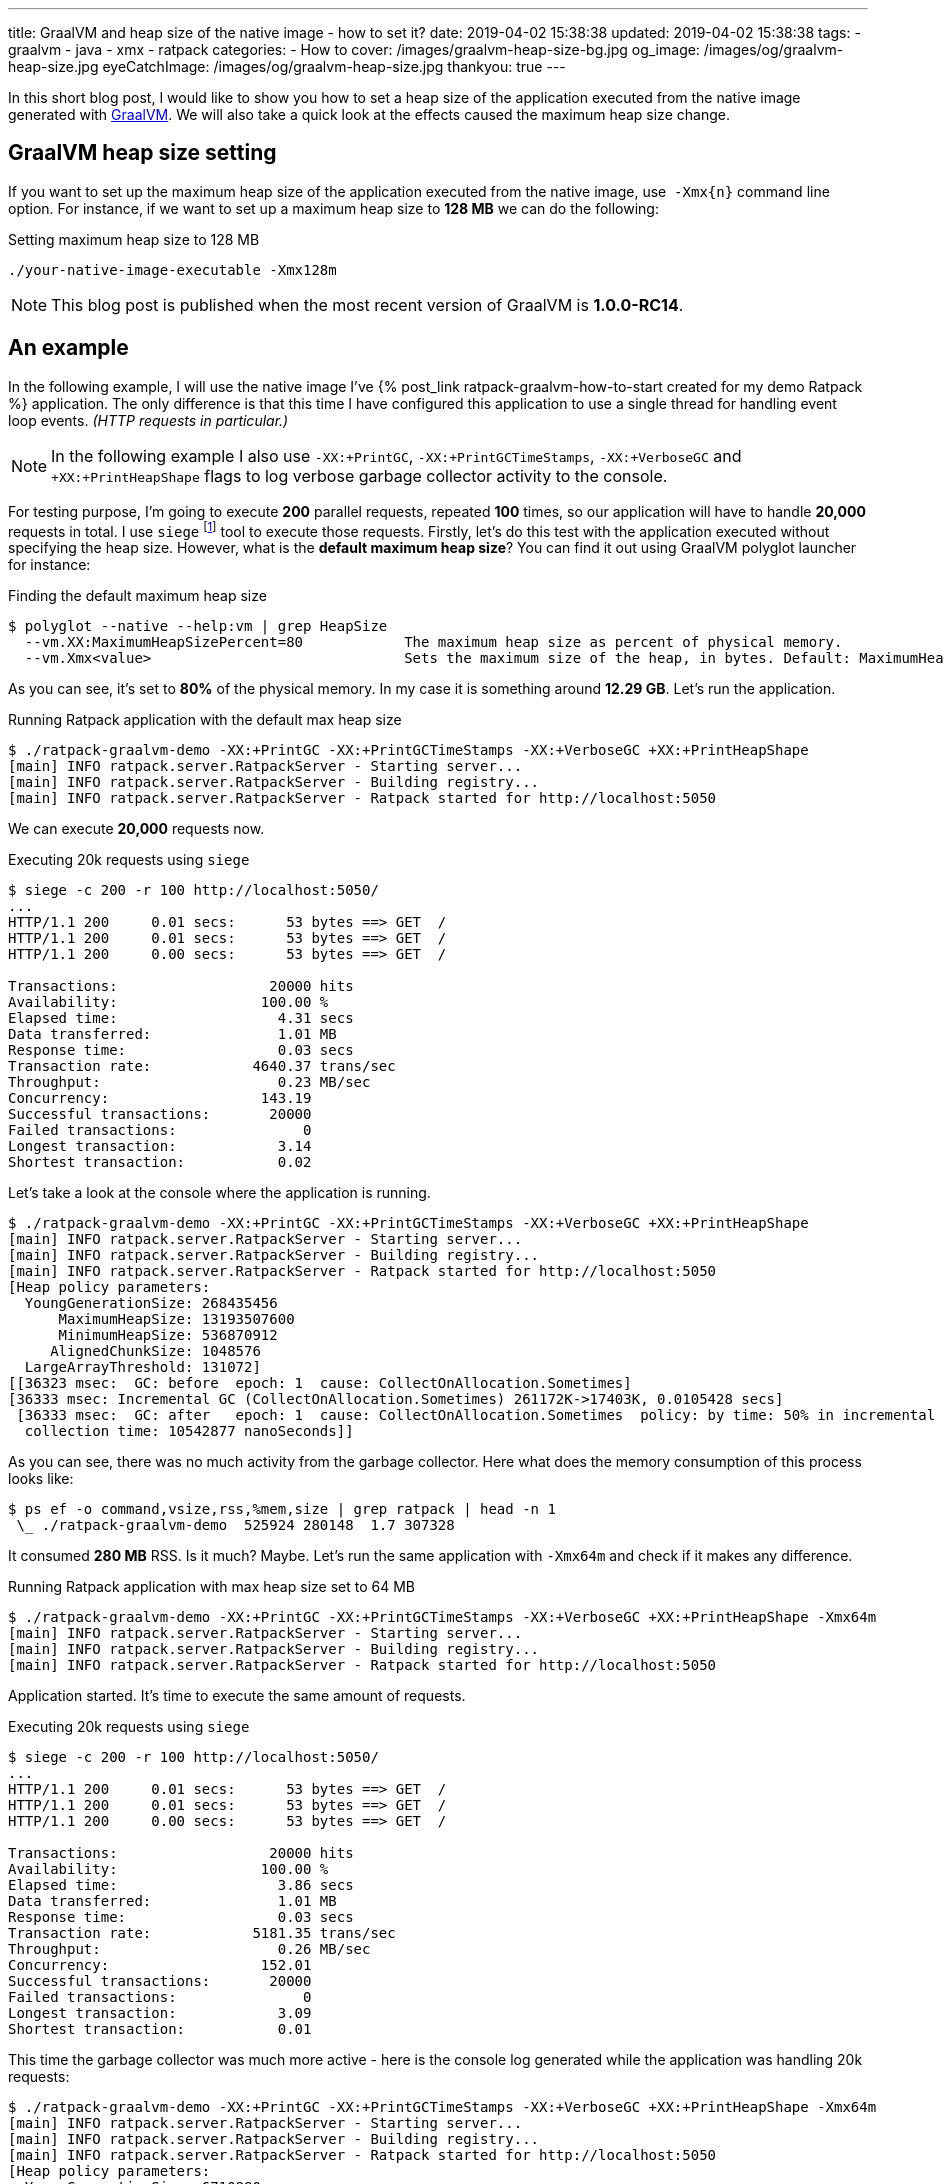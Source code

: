 ---
title: GraalVM and heap size of the native image - how to set it?
date: 2019-04-02 15:38:38
updated: 2019-04-02 15:38:38
tags:
    - graalvm
    - java
    - xmx
    - ratpack
categories:
    - How to
cover: /images/graalvm-heap-size-bg.jpg
og_image: /images/og/graalvm-heap-size.jpg
eyeCatchImage: /images/og/graalvm-heap-size.jpg
thankyou: true
---

In this short blog post, I would like to show you how to set a heap size of the application executed from the
native image generated with https://www.graalvm.org/[GraalVM]. We will also take a quick look at the effects
caused the maximum heap size change.

++++
<!-- more -->
++++

== GraalVM heap size setting

If you want to set up the maximum heap size of the application executed from the native image, use&nbsp; `-Xmx{n}` command
line option. For instance, if we want to set up a maximum heap size to *128 MB* we can do the following:

.Setting maximum heap size to 128 MB
[source,bash]
----
./your-native-image-executable -Xmx128m
----

NOTE: This blog post is published when the most recent version of GraalVM is *1.0.0-RC14*.

== An example

In the following example, I will use the native image I've +++{% post_link ratpack-graalvm-how-to-start created for my demo Ratpack %}+++ application.
The only difference is that this time I have configured this application to use a single thread for handling
event loop events. _(HTTP requests in particular.)_

NOTE: In the following example I also use `-XX:+PrintGC`, `-XX:+PrintGCTimeStamps`, `-XX:+VerboseGC` and `+XX:+PrintHeapShape` flags to log verbose garbage collector activity to the console.

For testing purpose, I'm going to execute *200* parallel requests, repeated *100* times, so our application
will have to handle *20,000* requests in total. I use `siege` footnote:[https://github.com/JoeDog/siege] tool to
execute those requests. Firstly, let's do this test with the application executed without specifying the heap size.
However, what is the *default maximum heap size*? You can find it out using GraalVM polyglot launcher for instance:

.Finding the default maximum heap size
[source,bash]
----
$ polyglot --native --help:vm | grep HeapSize
  --vm.XX:MaximumHeapSizePercent=80            The maximum heap size as percent of physical memory.
  --vm.Xmx<value>                              Sets the maximum size of the heap, in bytes. Default: MaximumHeapSizePercent * physical memory.

----

As you can see, it's set to *80%* of the physical memory. In my case it is something around *12.29 GB*. Let's run the application.

.Running Ratpack application with the default max heap size
[source,bash]
----
$ ./ratpack-graalvm-demo -XX:+PrintGC -XX:+PrintGCTimeStamps -XX:+VerboseGC +XX:+PrintHeapShape
[main] INFO ratpack.server.RatpackServer - Starting server...
[main] INFO ratpack.server.RatpackServer - Building registry...
[main] INFO ratpack.server.RatpackServer - Ratpack started for http://localhost:5050
----

We can execute *20,000* requests now.

.Executing 20k requests using `siege`
[source,bash]
----
$ siege -c 200 -r 100 http://localhost:5050/
...
HTTP/1.1 200     0.01 secs:      53 bytes ==> GET  /
HTTP/1.1 200     0.01 secs:      53 bytes ==> GET  /
HTTP/1.1 200     0.00 secs:      53 bytes ==> GET  /

Transactions:		       20000 hits
Availability:		      100.00 %
Elapsed time:		        4.31 secs
Data transferred:	        1.01 MB
Response time:		        0.03 secs
Transaction rate:	     4640.37 trans/sec
Throughput:		        0.23 MB/sec
Concurrency:		      143.19
Successful transactions:       20000
Failed transactions:	           0
Longest transaction:	        3.14
Shortest transaction:	        0.02
----

Let's take a look at the console where the application is running.

[source,bash]
----
$ ./ratpack-graalvm-demo -XX:+PrintGC -XX:+PrintGCTimeStamps -XX:+VerboseGC +XX:+PrintHeapShape
[main] INFO ratpack.server.RatpackServer - Starting server...
[main] INFO ratpack.server.RatpackServer - Building registry...
[main] INFO ratpack.server.RatpackServer - Ratpack started for http://localhost:5050
[Heap policy parameters:
  YoungGenerationSize: 268435456
      MaximumHeapSize: 13193507600
      MinimumHeapSize: 536870912
     AlignedChunkSize: 1048576
  LargeArrayThreshold: 131072]
[[36323 msec:  GC: before  epoch: 1  cause: CollectOnAllocation.Sometimes]
[36333 msec: Incremental GC (CollectOnAllocation.Sometimes) 261172K->17403K, 0.0105428 secs]
 [36333 msec:  GC: after   epoch: 1  cause: CollectOnAllocation.Sometimes  policy: by time: 50% in incremental collections  type: incremental
  collection time: 10542877 nanoSeconds]]
----

As you can see, there was no much activity from the garbage collector.  Here what does the memory consumption
of this process looks like:

[source,bash]
----
$ ps ef -o command,vsize,rss,%mem,size | grep ratpack | head -n 1
 \_ ./ratpack-graalvm-demo  525924 280148  1.7 307328
----

It consumed *280 MB* RSS. Is it much? Maybe. Let's run the same application with `-Xmx64m` and check if it makes
any difference.

.Running Ratpack application with max heap size set to 64 MB
[source,bash]
----
$ ./ratpack-graalvm-demo -XX:+PrintGC -XX:+PrintGCTimeStamps -XX:+VerboseGC +XX:+PrintHeapShape -Xmx64m
[main] INFO ratpack.server.RatpackServer - Starting server...
[main] INFO ratpack.server.RatpackServer - Building registry...
[main] INFO ratpack.server.RatpackServer - Ratpack started for http://localhost:5050
----

Application started. It's time to execute the same amount of requests.

.Executing 20k requests using `siege`
[source,bash]
----
$ siege -c 200 -r 100 http://localhost:5050/
...
HTTP/1.1 200     0.01 secs:      53 bytes ==> GET  /
HTTP/1.1 200     0.01 secs:      53 bytes ==> GET  /
HTTP/1.1 200     0.00 secs:      53 bytes ==> GET  /

Transactions:		       20000 hits
Availability:		      100.00 %
Elapsed time:		        3.86 secs
Data transferred:	        1.01 MB
Response time:		        0.03 secs
Transaction rate:	     5181.35 trans/sec
Throughput:		        0.26 MB/sec
Concurrency:		      152.01
Successful transactions:       20000
Failed transactions:	           0
Longest transaction:	        3.09
Shortest transaction:	        0.01
----

This time the garbage collector was much more active - here is the console log generated while the application was
handling 20k requests:

[source,bash]
----
$ ./ratpack-graalvm-demo -XX:+PrintGC -XX:+PrintGCTimeStamps -XX:+VerboseGC +XX:+PrintHeapShape -Xmx64m
[main] INFO ratpack.server.RatpackServer - Starting server...
[main] INFO ratpack.server.RatpackServer - Building registry...
[main] INFO ratpack.server.RatpackServer - Ratpack started for http://localhost:5050
[Heap policy parameters:
  YoungGenerationSize: 6710880
      MaximumHeapSize: 67108864
      MinimumHeapSize: 13421760
     AlignedChunkSize: 1048576
  LargeArrayThreshold: 131072]
[[1768 msec:  GC: before  epoch: 1  cause: CollectOnAllocation.Sometimes]
[1772 msec: Incremental GC (CollectOnAllocation.Sometimes) 20463K->17403K, 0.0040444 secs]
 [1772 msec:  GC: after   epoch: 1  cause: CollectOnAllocation.Sometimes  policy: by time: 50% in incremental collections  type: incremental
  collection time: 4044472 nanoSeconds]]
[[1845 msec:  GC: before  epoch: 2  cause: CollectOnAllocation.Sometimes]
[1850 msec: Full GC (CollectOnAllocation.Sometimes) 24543K->17403K, 0.0049823 secs]
 [1850 msec:  GC: after   epoch: 2  cause: CollectOnAllocation.Sometimes  policy: by time: 50% in incremental collections  type: complete
  collection time: 4982361 nanoSeconds]]

### [removed 200 lines for a better readability] ###

[[5479 msec:  GC: before  epoch: 53  cause: CollectOnAllocation.Sometimes]
[5483 msec: Full GC (CollectOnAllocation.Sometimes) 24543K->17403K, 0.0042101 secs]
 [5483 msec:  GC: after   epoch: 53  cause: CollectOnAllocation.Sometimes  policy: by time: 50% in incremental collections  type: complete
  collection time: 4210195 nanoSeconds]]
[[5549 msec:  GC: before  epoch: 54  cause: CollectOnAllocation.Sometimes]
[5551 msec: Incremental GC (CollectOnAllocation.Sometimes) 24543K->17403K, 0.0022523 secs]
 [5551 msec:  GC: after   epoch: 54  cause: CollectOnAllocation.Sometimes  policy: by time: 50% in incremental collections  type: incremental
  collection time: 2252302 nanoSeconds]]
----

And now let's take a look at the memory consumption.

[source,bash]
----
$ ps ef -o command,vsize,rss,%mem,size | grep ratpack | head -n 1
 \_ ./ratpack-graalvm-demo  281188 35812  0.2 62592
----

We could expect that. The application run with much smaller maximum heap size consumed *eight times*
less memory - *35 MB* in this case.

== What is the right size?

It depends. You need to experiment with the optimal settings for your application. The good news is that you can
compile the native image once and run tests with different settings without recompiling the image.
I've run several tests with my demo Ratpack application, and I was able to limit max heap size to *32 MB*.
However, if I kept the default size of the even loop group _(16 in my case)_, then I couldn't get lower
than *256 MB*. Otherwise, the application pretty quickly started crashing with `OutOfMemoryError`.

== Conclusion

I hope you have learned something useful from this blog post. Please let me know in the comment section
below what is your experience with the GraalVM. Take care and see you next time!

